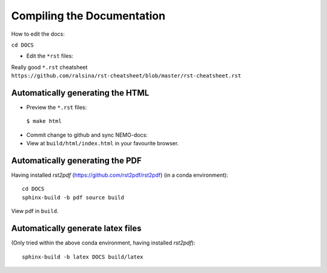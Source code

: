 ===========================
Compiling the Documentation
===========================

How to edit the docs:

``cd DOCS``

* Edit the ``*rst`` files:

Really good ``*.rst`` cheatsheet ``https://github.com/ralsina/rst-cheatsheet/blob/master/rst-cheatsheet.rst``

Automatically generating the HTML
=================================

* Preview the ``*.rst`` files:
 ``$ make html``
* Commit change to github and sync NEMO-docs:
* View at ``build/html/index.html`` in your favourite browser.

Automatically generating the PDF
================================

Having installed `rst2pdf` (https://github.com/rst2pdf/rst2pdf) (in a conda
environment)::

  cd DOCS
  sphinx-build -b pdf source build

View pdf in ``build``.

Automatically generate latex files
==================================

(Only tried within the above conda environment, having installed `rst2pdf`)::

  sphinx-build -b latex DOCS build/latex

